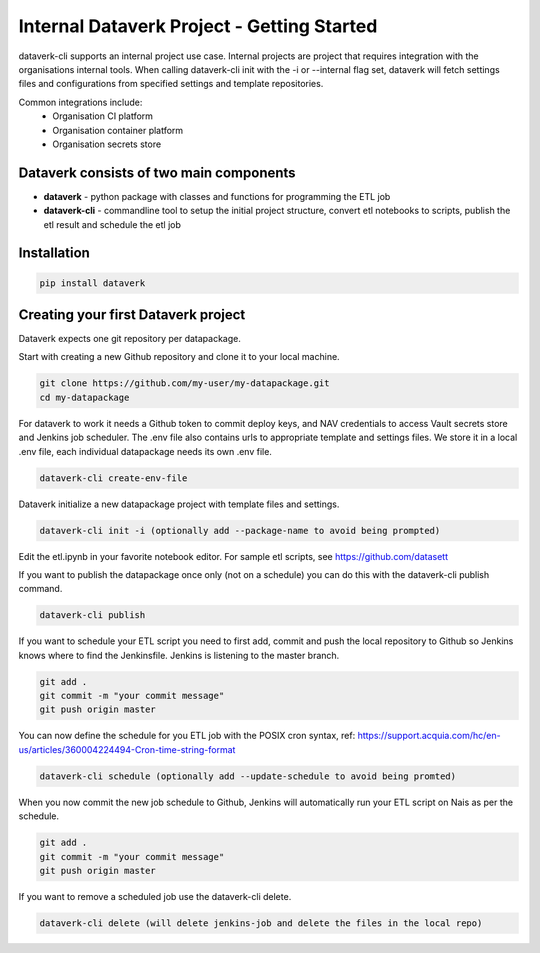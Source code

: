 .. _internal_getting_started:

Internal Dataverk Project - Getting Started
=============================================

dataverk-cli supports an internal project use case. Internal projects are project that requires integration with
the organisations internal tools. When calling dataverk-cli init with the -i or --internal flag set, dataverk will fetch
settings files and configurations from specified settings and template repositories.

Common integrations include:
 * Organisation CI platform
 * Organisation container platform
 * Organisation secrets store



Dataverk consists of two main components
-----------------------------------------
* **dataverk** - python package with classes and functions for programming the ETL job
* **dataverk-cli** - commandline tool to setup the initial project structure, convert etl notebooks to scripts, publish the etl result and schedule the etl job


Installation
--------------
.. code-block:: bash

    pip install dataverk



Creating your first Dataverk project
------------------------------------

Dataverk expects one git repository per datapackage.

Start with creating a new Github repository and clone it to your local machine.

.. code-block:: bash

    git clone https://github.com/my-user/my-datapackage.git
    cd my-datapackage

For dataverk to work it needs a Github token to commit deploy keys, and NAV credentials to access Vault secrets store and Jenkins job scheduler.
The .env file also contains urls to appropriate template and settings files.
We store it in a local .env file, each individual datapackage needs its own .env file.

.. code-block:: bash

    dataverk-cli create-env-file


Dataverk initialize a new datapackage project with template files and settings.

.. code-block:: bash

    dataverk-cli init -i (optionally add --package-name to avoid being prompted)


Edit the etl.ipynb in your favorite notebook editor. For sample etl scripts, see https://github.com/datasett


If you want to publish the datapackage once only (not on a schedule) you can do this with the dataverk-cli publish command.

.. code-block:: bash

    dataverk-cli publish


If you want to schedule your ETL script you need to first add, commit and push the local repository to Github so Jenkins knows where
to find the Jenkinsfile. Jenkins is listening to the master branch.

.. code-block:: bash

    git add .
    git commit -m "your commit message"
    git push origin master


You can now define the schedule for you ETL job with the POSIX cron syntax, ref: https://support.acquia.com/hc/en-us/articles/360004224494-Cron-time-string-format

.. code-block:: bash

    dataverk-cli schedule (optionally add --update-schedule to avoid being promted)

When you now commit the new job schedule to Github, Jenkins will automatically run your ETL script on Nais as per the schedule.

.. code-block:: bash

    git add .
    git commit -m "your commit message"
    git push origin master

If you want to remove a scheduled job use the dataverk-cli delete.

.. code-block:: bash

    dataverk-cli delete (will delete jenkins-job and delete the files in the local repo)

